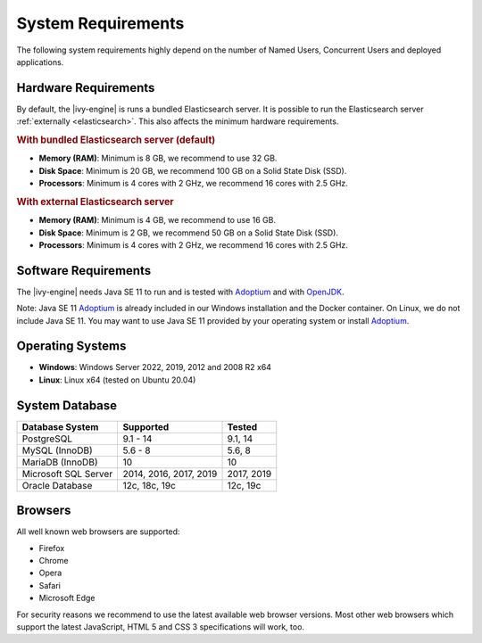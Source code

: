 .. _engine-system-requirements:

System Requirements
===================

The following system requirements highly depend on the number of Named Users,
Concurrent Users and deployed applications.


Hardware Requirements
---------------------

By default, the |ivy-engine| is runs a bundled Elasticsearch server.
It is possible to run the Elasticsearch server :ref:`externally <elasticsearch>`.
This also affects the minimum hardware requirements.


.. rubric:: With bundled Elasticsearch server (default)

* **Memory (RAM)**:
  Minimum is 8 GB, we recommend to use 32 GB.

* **Disk Space**:
  Minimum is 20 GB, we recommend 100 GB on a Solid State Disk (SSD).

* **Processors**:
  Minimum is 4 cores with 2 GHz, we recommend 16 cores with 2.5 GHz.


.. rubric:: With external Elasticsearch server

* **Memory (RAM)**:
  Minimum is 4 GB, we recommend to use 16 GB.

* **Disk Space**:
  Minimum is 2 GB, we recommend 50 GB on a Solid State Disk (SSD).

* **Processors**:
  Minimum is 4 cores with 2 GHz, we recommend 16 cores with 2.5 GHz.


Software Requirements
---------------------

The |ivy-engine| needs Java SE 11 to run and is tested with `Adoptium
<https://adoptium.net/>`_ and with `OpenJDK <https://openjdk.java.net/>`_.

Note: Java SE 11 `Adoptium <https://adoptium.net/>`_ is already
included in our Windows installation and the Docker container.    
On Linux, we do not include Java SE 11. You may want to use Java SE 11 provided
by your operating system or install `Adoptium <https://adoptium.net/>`_.


Operating Systems
-----------------

* **Windows**:
  Windows Server 2022, 2019, 2012 and 2008 R2 x64

* **Linux**:
  Linux x64 (tested on Ubuntu 20.04)


System Database
---------------

+---------------------+-----------------------+-----------+
|Database System      |Supported              | Tested    |
+=====================+=======================+===========+
|PostgreSQL           |9.1 - 14               |9.1, 14    |
+---------------------+-----------------------+-----------+
|MySQL (InnoDB)       |5.6 - 8                |5.6, 8     |
+---------------------+-----------------------+-----------+
|MariaDB (InnoDB)     |10                     |10         |
+---------------------+-----------------------+-----------+
|Microsoft SQL Server |2014, 2016, 2017, 2019 |2017, 2019 |
+---------------------+-----------------------+-----------+
|Oracle Database      |12c, 18c, 19c          |12c, 19c   |
+---------------------+-----------------------+-----------+


Browsers
--------
All well known web browsers are supported:

- Firefox
- Chrome
- Opera
- Safari
- Microsoft Edge

For security reasons we recommend to use the latest available web browser
versions. Most other web browsers which support the latest JavaScript, HTML 5 and
CSS 3 specifications will work, too.

